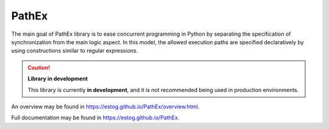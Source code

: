PathEx
======

The main goal of PathEx library is to ease concurrent programming in Python by separating the specification of synchronization from the main logic aspect. In this model, the allowed execution paths are specified declaratively by using constructions similar to regular expressions.

.. caution:: **Library in development**

   This library is currently **in development**, and it is not recommended being used in production environments.

An overview may be found in https://estog.github.io/PathEx/overview.html.

Full documentation may be found in https://estog.github.io/PathEx.
